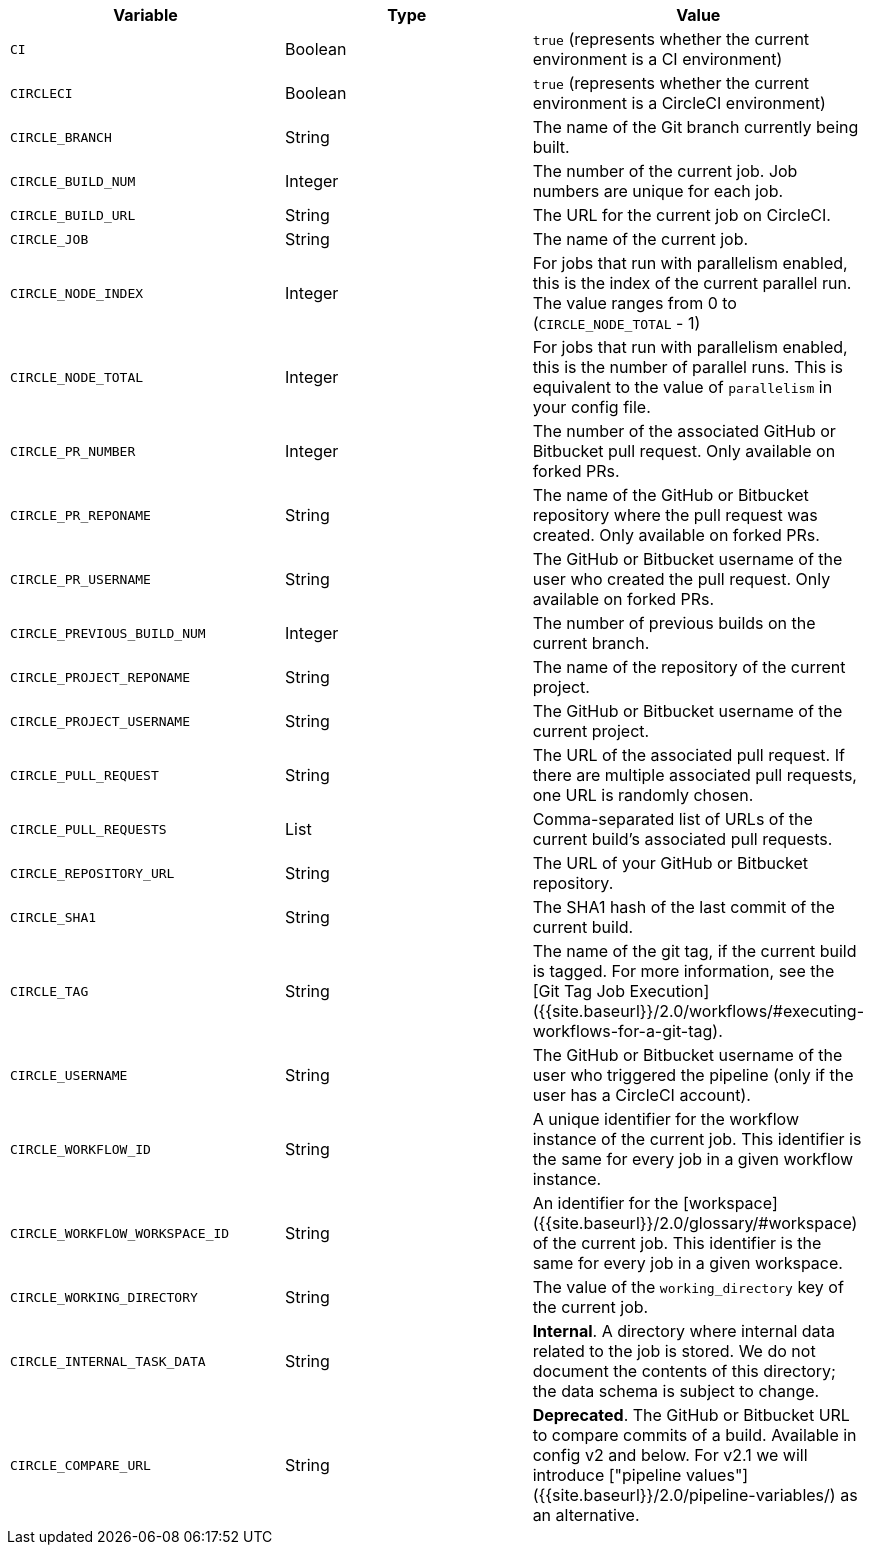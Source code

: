 [.table.table-striped]
[cols=3*, options="header", stripes=even]
|===
| Variable                                   
| Type    
| Value

| `CI`                           
| Boolean 
| `true` (represents whether the current environment is a CI environment)

| `CIRCLECI`                     
| Boolean 
| `true` (represents whether the current environment is a CircleCI environment)

| `CIRCLE_BRANCH`                
| String  
| The name of the Git branch currently being built.

| `CIRCLE_BUILD_NUM`             
| Integer 
| The number of the current job. Job numbers are unique for each job.

| `CIRCLE_BUILD_URL`             
| String  
| The URL for the current job on CircleCI.

| `CIRCLE_JOB`                   
| String  
| The name of the current job.

| `CIRCLE_NODE_INDEX`            
| Integer 
| For jobs that run with parallelism enabled, this is the index of the current parallel run. The value ranges from 0 to (`CIRCLE_NODE_TOTAL` - 1)

| `CIRCLE_NODE_TOTAL`            
| Integer 
| For jobs that run with parallelism enabled, this is the number of parallel runs. This is equivalent to the value of `parallelism` in your config file.

| `CIRCLE_PR_NUMBER`             
| Integer 
| The number of the associated GitHub or Bitbucket pull request. Only available on forked PRs.

| `CIRCLE_PR_REPONAME`           
| String  
| The name of the GitHub or Bitbucket repository where the pull request was created. Only available on forked PRs.

| `CIRCLE_PR_USERNAME`           
| String  
| The GitHub or Bitbucket username of the user who created the pull request. Only available on forked PRs.

| `CIRCLE_PREVIOUS_BUILD_NUM`    
| Integer 
| The number of previous builds on the current branch.

| `CIRCLE_PROJECT_REPONAME`      
| String  
| The name of the repository of the current project.

| `CIRCLE_PROJECT_USERNAME`      
| String  
| The GitHub or Bitbucket username of the current project.

| `CIRCLE_PULL_REQUEST`          
| String  
| The URL of the associated pull request. If there are multiple associated pull requests, one URL is randomly chosen.

| `CIRCLE_PULL_REQUESTS`         
| List    
| Comma-separated list of URLs of the current build's associated pull requests.

| `CIRCLE_REPOSITORY_URL`        
| String  
| The URL of your GitHub or Bitbucket repository.

| `CIRCLE_SHA1`                  
| String  
| The SHA1 hash of the last commit of the current build.

| `CIRCLE_TAG`                   
| String  
| The name of the git tag, if the current build is tagged. For more information, see the [Git Tag Job Execution]({{site.baseurl}}/2.0/workflows/#executing-workflows-for-a-git-tag).

| `CIRCLE_USERNAME`              
| String  
| The GitHub or Bitbucket username of the user who triggered the pipeline (only if the user has a CircleCI account).

| `CIRCLE_WORKFLOW_ID`           
| String  
| A unique identifier for the workflow instance of the current job. This identifier is the same for every job in a given workflow instance.

| `CIRCLE_WORKFLOW_WORKSPACE_ID` 
| String  
| An identifier for the [workspace]({{site.baseurl}}/2.0/glossary/#workspace) of the current job. This identifier is the same for every job in a given workspace.

| `CIRCLE_WORKING_DIRECTORY`     
| String  
| The value of the `working_directory` key of the current job.

| `CIRCLE_INTERNAL_TASK_DATA`    
| String  
| **Internal**. A directory where internal data related to the job is stored. We do not document the contents of this directory; the data schema is subject to change.

| `CIRCLE_COMPARE_URL`           
| String  
| **Deprecated**. The GitHub or Bitbucket URL to compare commits of a build. Available in config v2 and below. For v2.1 we will introduce ["pipeline values"]({{site.baseurl}}/2.0/pipeline-variables/) as an alternative.
|===